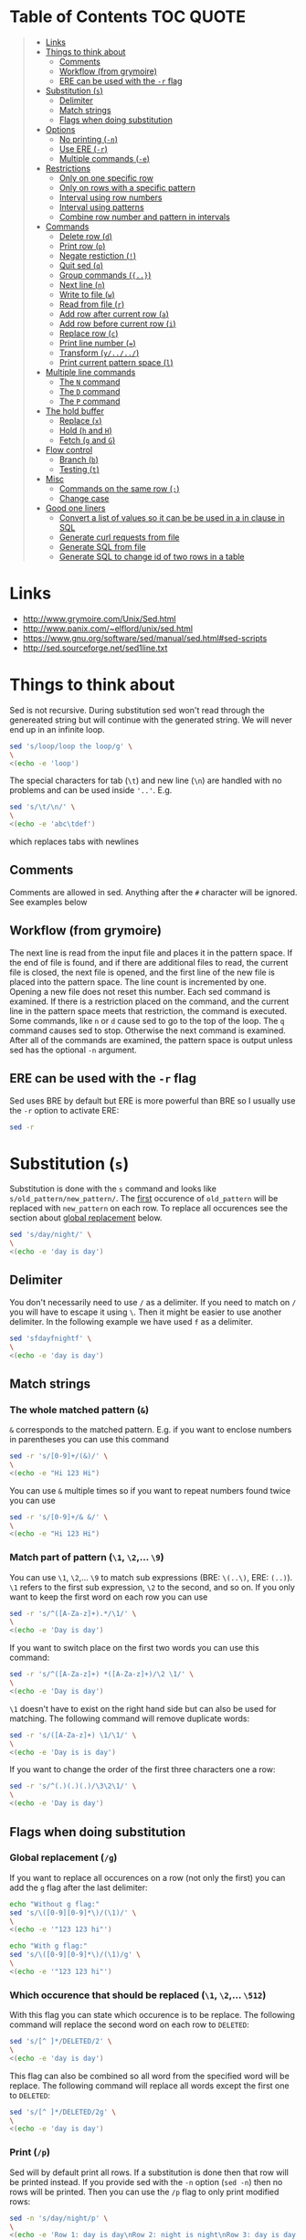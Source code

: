 * Table of Contents :TOC:QUOTE:
#+BEGIN_QUOTE
- [[#links][Links]]
- [[#things-to-think-about][Things to think about]]
  - [[#comments][Comments]]
  - [[#workflow-from-grymoire][Workflow (from grymoire)]]
  - [[#ere-can-be-used-with-the--r-flag][ERE can be used with the ~-r~ flag]]
- [[#substitution-s][Substitution (~s~)]]
  - [[#delimiter][Delimiter]]
  - [[#match-strings][Match strings]]
  - [[#flags-when-doing-substitution][Flags when doing substitution]]
- [[#options][Options]]
  - [[#no-printing--n][No printing (~-n~)]]
  - [[#use-ere--r][Use ERE (~-r~)]]
  - [[#multiple-commands--e][Multiple commands (~-e~)]]
- [[#restrictions][Restrictions]]
  - [[#only-on-one-specific-row][Only on one specific row]]
  - [[#only-on-rows-with-a-specific-pattern][Only on rows with a specific pattern]]
  - [[#interval-using-row-numbers][Interval using row numbers]]
  - [[#interval-using-patterns][Interval using patterns]]
  - [[#combine-row-number-and-pattern-in-intervals][Combine row number and pattern in intervals]]
- [[#commands][Commands]]
  - [[#delete-row-d][Delete row (~d~)]]
  - [[#print-row-p][Print row (~p~)]]
  - [[#negate-restiction-][Negate restiction (~!~)]]
  - [[#quit-sed-q][Quit sed (~q~)]]
  - [[#group-commands-][Group commands (~{..}~)]]
  - [[#next-line-n][Next line (~n~)]]
  - [[#write-to-file-w][Write to file (~w~)]]
  - [[#read-from-file-r][Read from file (~r~)]]
  - [[#add-row-after-current-row-a][Add row after current row (~a~)]]
  - [[#add-row-before-current-row-i][Add row before current row (~i~)]]
  - [[#replace-row-c][Replace row (~c~)]]
  - [[#print-line-number-][Print line number (~=~)]]
  - [[#transform-y][Transform (~y/../../~)]]
  - [[#print-current-pattern-space-l][Print current pattern space (~l~)]]
- [[#multiple-line-commands][Multiple line commands]]
  - [[#the-n-command][The ~N~ command]]
  - [[#the-d-command][The ~D~ command]]
  - [[#the-p-command][The ~P~ command]]
- [[#the-hold-buffer][The hold buffer]]
  - [[#replace-x][Replace (~x~)]]
  - [[#hold-h-and-h][Hold (~h~ and ~H~)]]
  - [[#fetch-g-and-g][Fetch (~g~ and ~G~)]]
- [[#flow-control][Flow control]]
  - [[#branch-b][Branch (~b~)]]
  - [[#testing-t][Testing (~t~)]]
- [[#misc][Misc]]
  - [[#commands-on-the-same-row-][Commands on the same row (~;~)]]
  - [[#change-case][Change case]]
- [[#good-one-liners][Good one liners]]
  - [[#convert-a-list-of-values-so-it-can-be-be-used-in-a-in-clause-in-sql][Convert a list of values so it can be be used in a in clause in SQL]]
  - [[#generate-curl-requests-from-file][Generate curl requests from file]]
  - [[#generate-sql-from-file][Generate SQL from file]]
  - [[#generate-sql-to-change-id-of-two-rows-in-a-table][Generate SQL to change id of two rows in a table]]
#+END_QUOTE

* Links

- [[http://www.grymoire.com/Unix/Sed.html]]
- [[http://www.panix.com/~elflord/unix/sed.html]]
- [[https://www.gnu.org/software/sed/manual/sed.html#sed-scripts]]
- [[http://sed.sourceforge.net/sed1line.txt]]

* Things to think about

Sed is not recursive. During substitution sed won't read through the genereated
string but will continue with the generated string. We will never end up in an
infinite loop.

#+BEGIN_SRC bash :results output
sed 's/loop/loop the loop/g' \
\
<(echo -e 'loop')
#+END_SRC

The special characters for tab (~\t~) and new line (~\n~) are handled with no
problems and can be used inside ~'..'~. E.g.

#+BEGIN_SRC bash :results output
sed 's/\t/\n/' \
\
<(echo -e 'abc\tdef')
#+END_SRC

which replaces tabs with newlines

** Comments

Comments are allowed in sed. Anything after the ~#~ character will be ignored.
See examples below

** Workflow (from grymoire)

The next line is read from the input file and places it in the pattern space. If
the end of file is found, and if there are additional files to read, the current
file is closed, the next file is opened, and the first line of the new file is
placed into the pattern space. The line count is incremented by one. Opening a
new file does not reset this number. Each sed command is examined. If there is a
restriction placed on the command, and the current line in the pattern space
meets that restriction, the command is executed. Some commands, like ~n~ or ~d~
cause sed to go to the top of the loop. The ~q~ command causes sed to stop.
Otherwise the next command is examined. After all of the commands are examined,
the pattern space is output unless sed has the optional ~-n~ argument.

** ERE can be used with the ~-r~ flag

Sed uses BRE by default but ERE is more powerful than BRE so I usually use the
~-r~ option to activate ERE:

#+BEGIN_SRC bash :results output
sed -r
#+END_SRC

* Substitution (~s~)

Substitution is done with the ~s~ command and looks like ~s/old_pattern/new_pattern/~.
The _first_ occurence of ~old_pattern~ will be replaced with ~new_pattern~ on each
row. To replace all occurences see the section about [[#global-replacement-g][global replacement]] below.

#+BEGIN_SRC bash :results output
sed 's/day/night/' \
\
<(echo -e 'day is day')
#+END_SRC

** Delimiter

You don't necessarily need to use ~/~ as a delimiter. If you need to match on ~/~
you will have to escape it using ~\~. Then it might be easier to use another
delimiter. In the following example we have used ~f~ as a delimiter.

#+BEGIN_SRC bash :results output
sed 'sfdayfnightf' \
\
<(echo -e 'day is day')
#+END_SRC

** Match strings
*** The whole matched pattern (~&~)

~&~ corresponds to the matched pattern. E.g. if you want to enclose numbers in
parentheses you can use this command

#+BEGIN_SRC bash :results output
sed -r 's/[0-9]+/(&)/' \
\
<(echo -e "Hi 123 Hi")
#+END_SRC

You can use ~&~ multiple times so if you want to repeat numbers found twice you
can use

#+BEGIN_SRC bash :results output
sed -r 's/[0-9]+/& &/' \
\
<(echo -e "Hi 123 Hi")
#+END_SRC

*** Match part of pattern (~\1~, ~\2~,... ~\9~)

You can use ~\1~, ~\2~,... ~\9~ to match sub expressions (BRE: ~\(..\)~,
ERE: ~(..)~). ~\1~ refers to the first sub expression, ~\2~ to the second, and
so on. If you only want to keep the first word on each row you can use

#+BEGIN_SRC bash :results output
sed -r 's/^([A-Za-z]+).*/\1/' \
\
<(echo -e 'Day is day')
#+END_SRC

If you want to switch place on the first two words you can use this command:

#+BEGIN_SRC bash :results output
sed -r 's/^([A-Za-z]+) *([A-Za-z]+)/\2 \1/' \
\
<(echo -e 'Day is day')
#+END_SRC

~\1~ doesn't have to exist on the right hand side but can also be used for
matching. The following command will remove duplicate words:

#+BEGIN_SRC bash :results output
sed -r 's/([A-Za-z]+) \1/\1/' \
\
<(echo -e 'Day is is day')
#+END_SRC

If you want to change the order of the first three characters one a row:

#+BEGIN_SRC bash :results output
sed -r 's/^(.)(.)(.)/\3\2\1/' \
\
<(echo -e 'Day is day')
#+END_SRC

** Flags when doing substitution
*** Global replacement (~/g~)
:PROPERTIES:
:CUSTOM_ID: global-replacement-g
:END:

If you want to replace all occurences on a row (not only the first) you can add
the ~g~ flag after the last delimiter:

#+BEGIN_SRC bash :results output
echo "Without g flag:"
sed 's/\([0-9][0-9]*\)/(\1)/' \
\
<(echo -e '"123 123 hi"')

echo "With g flag:"
sed 's/\([0-9][0-9]*\)/(\1)/g' \
\
<(echo -e '"123 123 hi"')
#+END_SRC

*** Which occurence that should be replaced (~\1~, ~\2~,... ~\512~)

With this flag you can state which occurence is to be replace. The following
command will replace the second word on each row to ~DELETED~:

#+BEGIN_SRC bash :results output
sed 's/[^ ]*/DELETED/2' \
\
<(echo -e 'day is day')
#+END_SRC

This flag can also be combined so all word from the specified word will be
replace. The following command will replace all words except the first one to
~DELETED~:

#+BEGIN_SRC bash :results output
sed 's/[^ ]*/DELETED/2g' \
\
<(echo -e 'day is day')
#+END_SRC

*** Print (~/p~)
:PROPERTIES:
:CUSTOM_ID: print-p
:END:

Sed will by default print all rows. If a substitution is done then that row will
be printed instead. If you provide sed with the ~-n~ option (~sed -n~) then no
rows will be printed. Then you can use the ~/p~ flag to only print modified
rows:

#+BEGIN_SRC bash :results output
sed -n 's/day/night/p' \
\
<(echo -e 'Row 1: day is day\nRow 2: night is night\nRow 3: day is day')
#+END_SRC

*** Write to a file (~/w~)

With the ~/w~ flag you can define which file sed should write the data. E.g.

#+BEGIN_SRC bash :results output
sed -n 's/^[0-9]*[02468] /&/w even' file
#+END_SRC

This command will write even numbers which is followed by a space to the file
/even/. It's important that there is exactly one space between the ~w~ and the
file name. In this way you can split up the data into several files.

*** Ignore case (~/i~)

The pattern matching will be case insensitive:

#+BEGIN_SRC bash :results output
echo "Without i flag:"
sed 's/day/night/' \
\
<(echo -e 'Day is day')

echo "With i flag:"
sed 's/day/night/i' \
\
<(echo -e 'Day is day')
#+END_SRC

*** Execute command (~/e~) (GNU Specific)

Note that in the following example we need to put two backslashes before the
quotation sign. If you remove the ~e~ flag you will see the command which is to
be executed.

The result of the command will be placed in the pattern space and you can
continue to process it.

#+BEGIN_SRC bash :results output
sed -r 's/(.*) (.*)/echo Clear: \\"\1\\". Unzipped: \\"$(echo "\2" | base64 -d | gunzip)\\"/e' \
\
<(echo -e 'Text H4sIAOMQAF0AA/NIzcnJVwjPL8pJUeQCAN3dFH0NAAAA
Other_text H4sIAAARAF0AA3PLz1dwSiziAgBPeZlKCAAAAA==')
#+END_SRC

Maybe a cleaner version where the logic is put in a separate function.

#+BEGIN_SRC bash :results output
myfunc()
{
  echo "Clear: \"$1\". Unzipped: \"$(echo "$2" | base64 -d | gunzip)\""
}

# This is needed to export the function to a subshells which I
# guess sed runs the commands in
typeset -fx myfunc

sed -r 's/(.*) (.*)/myfunc "\1" "\2"/e' \
\
<(echo -e 'Text H4sIAOMQAF0AA/NIzcnJVwjPL8pJUeQCAN3dFH0NAAAA
Other_text H4sIAAARAF0AA3PLz1dwSiziAgBPeZlKCAAAAA==')
#+END_SRC

*** Combine flags

Flags can be combined when it makes sense. The ~/w~ flag needs to be put as the
last flag if you want to use it: E.g.

#+BEGIN_SRC bash :results output
sed -n 's/a/A/2pw /tmp/file' file
#+END_SRC

* Options
** No printing (~-n~)

With the ~-n~ option active sed won't print anything unless it is requested (see
section about [[#print-p][print flag]] above). So if you use both the ~-n~ option and the ~p~
flag together only rows where the pattern has been found will be printed. If you
use the ~p~ flag without the ~-n~ option rows where the pattern has been found
will be printed twice.

** Use ERE (~-r~)

Use ERE instead of the BRE

** Multiple commands (~-e~)

If you want to do perform several commands you can easily just pipe together
several sed commands. Or you use the ~-e~ option in front of each command
(including the first). The following command replaces all lower case ~a~:s and
~b~:s to upper case letters:

#+BEGIN_SRC bash :results output
sed -e 's/a/A/g' -e 's/b/B/g' \
\
<(echo -e "abcabc")
#+END_SRC

You can of course put each of these commands on separate lines for better
structure:

#+BEGIN_SRC bash :results output
sed -e 's/a/A/g' \
    -e 's/e/E/g' \
    -e 's/i/I/g' \
    -e 's/o/O/g' \
    -e 's/u/U/g' \
\
<(echo -e "abcdefghijklmnopqrstuvwxyz")
#+END_SRC

If you put them on separate lines you can also omit the ~-e~ option:

#+BEGIN_SRC bash :results output
sed 's/a/A/g 
     s/e/E/g 
     s/i/I/g 
     s/o/O/g 
     s/u/U/g' \
\
<(echo -e "abcdefghijklmnopqrstuvwxyz")
#+END_SRC

Note that the leading spaces doesn't matter.

* Restrictions

You can restrict sed to perform a command only on specific rows.

** Only on one specific row

Provide the row number before the command. E.g. remove the first word on the
second row:

#+BEGIN_SRC bash :results output
sed -r '2 s/^([^ ]+) +(.*)/\2/' \
\
<(echo -e "first second third\nfourth, fifth, sixth\nseventh, eighth, ninth")
#+END_SRC

You can use ~$~ to refer to the last row

** Only on rows with a specific pattern

Put the pattern before the command like this:

#+BEGIN_SRC bash :results output
sed '/pattern/ command'

# Or if you want to use another delimiter than /. In this case : (note that you need to escape the delimiter)

sed '\:pattern:' command
#+END_SRC

In the following example we will replace replace each word on rows that start
with ~#~ with the word ~COMMENT~

#+BEGIN_SRC bash :results output
sed -r '/^#/ s/[^# ]+/COMMENT/g' \
\
<(echo -e "This is not a comment
#But this is a comment
Not a comment
# Comment again")
#+END_SRC

The space between the restriction and the command is not necessary but can be
used for readability

** Interval using row numbers

Is done using this format:

#+BEGIN_SRC bash :results output
sed 'from_row,to_row command'
#+END_SRC

Both ~from_row~ and ~to_row~ are inclusive. You can refer to the last row with
~$~. The following command will remove all letter ~a~ from the second row to the
end:

#+BEGIN_SRC bash :results output
sed -r '2,$ s/a//g' \
\
<(echo -e "abab\nabab\nabab")
#+END_SRC

** Interval using patterns

Is done using this format:

#+BEGIN_SRC bash :results output
sed '/start_pattern/,/stop_pattern/ commando'
#+END_SRC

When the ~start_pattern~ is found the command will be executed on all rows until
the ~stop_pattern~ is found (inclusive that row). If the ~stop_pattern~ is not
found the command will be executed on all remaining rows. The following command
will remove all between (and including) the rows that start with ~START~ and
~STOP~. Note that can handle the interval multiple times

#+BEGIN_SRC bash :results output
sed -r '/^START/,/^STOP/ s/.*/REMOVED/' \
\
<(echo -e "Row 1
START
Row 2
STOP
Row 3
START
Row 4
STOP
Row 5")
#+END_SRC

** Combine row number and pattern in intervals

You can also combine row numbers and patterns when creating an interval. The
following command will remove all ~a~:s on rows from the beginning until a row
containing the word ~start~ is found (inclusive that row). Then it will continue
again when a row containing the word ~stop~ is found. Beware if the found row
contains both the words ~start~ and ~stop~ both commands will be executed on
this row (in this case it doesn't matter but for other commands it may matter)

#+BEGIN_SRC bash :results output
sed -e '1,/start/ s/a//g' -e '/stop/,$ s/a//g' file
#+END_SRC

* Commands
** Delete row (~d~)

Delete the current row. The following command removes rows starting with ~#~

#+BEGIN_SRC bash :results output
sed '/^#/ d' \
\
<(echo -e "This is not a comment
#But this is a comment
Not a comment
# Comment again")
#+END_SRC

** Print row (~p~)

Print the current row. The following command prints rows starting with ~#~. Note
that the ~-n~ option is used to suppress the default printing

#+BEGIN_SRC bash :results output
sed -n '/^#/ p' \
\
<(echo -e "This is not a comment
#But this is a comment
Not a comment
# Comment again")
#+END_SRC

** Negate restiction (~!~)

#+BEGIN_SRC bash :results output
sed -r '/^START/,/^STOP/ ! s/.*/REMOVED/' \
\
<(echo -e "Row 1
START
Row 2
STOP
Row 3
START
Row 4
STOP
Row 5")
#+END_SRC

** Quit sed (~q~)

Immediately terminate sed. The following command will print the first two lines
and then terminate. It looks like as if it prints the row before it terminates

#+BEGIN_SRC bash :results output
sed '2 q' \
\
<(echo -e "This is not a comment
#But this is a comment
Not a comment
# Comment again")
#+END_SRC

** Group commands (~{..}~)
:PROPERTIES:
:CUSTOM_ID: group-commands-
:END:

If you have multiple commands that you want to execute when a restriction is
fulfilled you can group them together using ~{~ and ~}~. Sed forces each command
to be on different rows and this also applies to ~{~ and ~}~.

The following command will operate on an interval which starts on a row
containing the word ~begin~ and and ends on a row containing the word ~end~. On
these rows it will replace rows starting with ~#~ with an empty row, remove
trailing whitespaces and remove empty rows (so rows starting with ~#~ will
eventually be removed). If the row wasn't removed it will be printed. Note that
the ~-n~ option is used.

#+BEGIN_SRC bash :results output
sed -n '
    /begin/,/end/ {
        s/#.*//
        s/[ \t]*$//
        /^$/ d
        p
    }' \
\
<(echo -e "# Should not be printed because it is before the begin key word
-- begin here
A row
# Should be removed

 # Should also be remove. First comment is removed then the remaining trailing space
Another row
-- here we end
# Should not be printed")
#+END_SRC

You can of course negate the restriction by putting a ~!~ before the ~{~.

We can also nest grouping. The following command will do the same thing as above
but only for row 1 to 100:

#+BEGIN_SRC bash :results output
sed -n '
    1,100 {
        /begin/,/end/ {
            s/#.*//
            s/[ \t]*$//
            /^$/ d
            p
        }
    }' file
#+END_SRC

** Next line (~n~)

The ~n~ command skips the current row and reads the next one. This commands is
good to be used when working with intervals when you want to skip the row where
the start pattern is found.

#+BEGIN_SRC bash :results output
sed -r '
    /^START/,/^STOP/ {
        /^START/n # Skip the rows with the start pattern
        s/.*/REMOVED/
    }' \
\
<(echo -e "Row 1
START
Row 2
STOP
Row 3
START
Row 4
STOP
Row 5")
#+END_SRC

To also exclude the row with the stop pattern is a little bit trickier. We can
instead match on all rows _not_ matching the stop pattern:

#+BEGIN_SRC bash :results output
sed -r '
    /^START/,/^STOP/ {
        /START/n # Skip the rows with the start pattern
        /STOP/ ! s/.*/REMOVED/ # For all rows not matching the end pattern
    }' \
\
<(echo -e "Row 1
START
Row 2
STOP
Row 3
START
Row 4
STOP
Row 5")
#+END_SRC

Note that the ~n~ command replaces the pattern space at the spot and does not
jump to the top of commands. In the following example ~Row 1~ will be printed
twice (doesn't match the restriction ~2~). Then ~Row 2~ will be printed once,
replace the current pattern space with ~Row 3~ and print it. Then since it
reached the end of execution it will load ~Row 4~ and print it twice.

#+BEGIN_SRC bash :results output
sed -r -n '
    p
    2 n
    p
' \
\
<(echo -e "Row 1
Row 2
Row 3
Row 4")
#+END_SRC

** Write to file (~w~)

The ~w~ command lets you write the current pattern space to a file. Note that
there should be exactly one space between the space and the file name. The
following command will write rows that begins with an even number the file
~even~:

#+BEGIN_SRC bash :results output
sed -r -n '/^[0-9]*[02468][^0-9]/ w even' \
\
<(echo -e "Doesn't begin with even number
8972 is an even number
8123 is not an even number but
9886 is an even number")
#+END_SRC

** Read from file (~r~)

With the ~r~ command you can read in a file after the current pattern space.
The file will be printed directly to ~stdout~ (ignores the ~-n~ option) and sed
will not be able to operate on this lines in the file. The following command
will concatenate two files

#+BEGIN_SRC bash :results output
sed '$ r file_to_read.txt' \
\
<(echo "Row 1
Row 2")
#+END_SRC

This example will include files after a line which only says ~INCLUDE~:

#+BEGIN_SRC bash :results output
sed '/^INCLUDE$/ r file_to_read.txt' \
\
<(echo "Row 1
INCLUDE
Row 2")
#+END_SRC

You can combine the ~r~ command with ~d~ to remove the row which says ~INCLUDE~

#+BEGIN_SRC bash :results output
sed '
    /^INCLUDE$/ {
        r file_to_read.txt
        d
    }' \
\
<(echo "Row 1
INCLUDE
Row 2")
#+END_SRC

Unfortunately you can't use regexp to enter the file to be read.

** Add row after current row (~a~)

The ~a~ command lets you add text after the current line

#+BEGIN_SRC bash :results output
sed '/WORD/ a New line after line with WORD' \
\
<(echo "Row 1
WORD
Row 2
WORD")
#+END_SRC

You can add multiple lines by ending a line with a ~\~

#+BEGIN_SRC bash :results output
sed '/WORD/ a\
New line after line with WORD\
And another line' \
\
<(echo "Row 1
WORD
Row 2
WORD")
#+END_SRC

Note that the line is added after the current line even if the pattern space
changes after the ~a~ command

#+BEGIN_SRC bash :results output
sed '
    /WORD/ a New line after line with WORD
    s/WORD/DROW/' \
\
<(echo "Row 1
WORD
Row 2
WORD")
#+END_SRC

** Add row before current row (~i~)

The ~i~ command is just like the ~a~ command but the line(s) are printed before
the current line

#+BEGIN_SRC bash :results output
sed '/WORD/ i\
New line before line with WORD\
And another line' \
\
<(echo "Row 1
WORD
Row 2
WORD")
#+END_SRC

** Replace row (~c~)

The ~c~ command works like the ~a~ and ~i~ commands but it will print the
defined text and then read in a new line to the pattern space and start from the
beginning

#+BEGIN_SRC bash :results output
sed '/WORD/ c\
New line before line with WORD\
And another line' \
\
<(echo "Row 1
WORD
Row 2
WORD")
#+END_SRC

** Print line number (~=~)

~=~ will print the line number of the current line. The following example will
print the number of lines in a file

#+BEGIN_SRC bash :results output
sed -n '$ =' \
\
<(echo "Row 1
Row 2
Row 3
Row 4")
#+END_SRC

** Transform (~y/../../~)

The ~y~ command till replace all characters on the left hand side to the
character on the corresponding place on the right hand side. E.g. to replace
all upper case letters with lower case you could run this code:

#+BEGIN_SRC bash :results output
sed 'y/ABCDEFGHIJKLMNOPQRSTUVWXYZ/abcdefghijklmnopqrstuvwxyz/' \
\
<(echo "ThiS Is A seNtance")
#+END_SRC

** Print current pattern space (~l~)

Good for debugging. Will print the current pattern space. Will also translate
non printable characters to octal form with a ~\~ in front of it. Tab becomes
~\t~

#+BEGIN_SRC bash :results output
sed -n '/#.*/ l' \
\
<(echo -r "This is a line
#This is a\t comment
And this is a line
# Comment again\t")
#+END_SRC

* Multiple line commands

There are also three commands that can be used when working with multiple lines.
Those are ~N~, ~P~ and ~D~ which acts similar to the single line commands ~n~,
~p~ and ~d~. When used together they are usually executed in the order: first
~N~, then ~P~ and lastly ~D~.

** The ~N~ command

When executing the ~n~ command the current pattern space is printed (unless the
~-n~ option is used), empties the pattern space and reads the next row. The ~N~
command neither prints the current pattern space or empties it. It appends a new
line character (~\n~) and the next line to the current pattern space. You can
now also match on ~n~ in your commands.

E.g if you're looking for two consecutive lines where the first one contains
~ONE~ and the second line ~TWO~ you could use the following command:

#+BEGIN_SRC bash :results output
sed -n '
/ONE/ {
    # found "ONE" - read in next line
    N
    # look for "TWO" on the second line and print if its found
    /\n.*TWO/ p
}' \
\
<(echo "Row 1: ZERO
Row 2: ONE
Row 3: THREE
Row 4: TWO
Row 5: THREE
Row 6: ONE
Row 7: TWO")
#+END_SRC

** The ~D~ command

When executing the ~d~ command the pattern space is emptied, the next line is
read and restarts the execution from the top with the new pattern space. The ~D~
command removes everything to (and including) the first new line character and
then restarts execution from the top. If the ~D~ command is run inside a [[#group-commands-][group
command]] the execution will jump to the top of the group. If the pattern space
would be empty a new line is read into the pattern space and the execution is
started from the top again.

** The ~P~ command

The ~p~ command prints the whole pattern space. ~P~ will only print until the
first new line character (~\n~). Neither of these commands will alter the
pattern space

* The hold buffer

A buffer where you can store and fetch data.

** Replace (~x~)

Swaps the hold buffer and the current pattern space. The hold buffer is
initialized with a blank line.

The following script will find a row containing the word ~WORD~ and print it
along with the line before and the line after. It contains a bug so if ~WORD~
would be on row 4 as well it wouldn't be found but I think it's good enough to
demonstrate the ~x~ command.

#+BEGIN_SRC bash :results output
sed -n '
/WORD/ ! {
    # No match. Put the current line in the hold buffer
    x
    # delete the old one, which is now in the pattern buffer
    d
}
/WORD/ {
    # a match - get last line
    x
    # print it
    p
    # get the original line back
    x
    # print it
    p
    # get the next line 
    n
    # print it
    p
    # now add three dashes as a marker
    a\
---
    # now put this line into the hold buffer
	x
}' \
\
<(echo "Row 1
Row 2
Row 3: WORD
Row 4
Row 5: WORD
Row 6
Row 7")
#+END_SRC

** Hold (~h~ and ~H~)
:PROPERTIES:
:CUSTOM_ID: hold-h-and-h
:END:

The ~h~ command will replace content of the hold buffer with the content of the
current pattern space but will leave the pattern space as it is. The ~H~ command
will append a new line character and the current pattern space to the hold
buffer.

The following command will find a row containing the word ~WORD~ and print it
along with the 4 lines around it (this command is not perfect either)

#+BEGIN_SRC bash :results output
sed -n '
/WORD/ ! {
    # does not match - append this line to the hold space
    H
}
# bring everything in the hold buffer into the pattern space
x
# Delete extra lines - keep two
s/^.*\n\(.*\n.*\)$/\1/
# now put the two lines (at most) into the hold buffer again
x
/WORD/ {
    # matches - Mark this row with an arrow
    s/.*/->&/
    # append the current line to the hold buffer
    H
    # get the next line
    n
    # append that one also
    H
    # bring it back, but keep the current line in the hold buffer. This is the
    # line after the pattern, and we want to place it in hold in case the next
    # line has the desired pattern
    x
    # print the 4 lines
    p
    # add the mark
    a\
---
    x
}' \
\
<(echo "Row 1
Row 2
Row 3
Row 4: WORD
Row 5
Row 6: WORD
Row 7")
#+END_SRC

** Fetch (~g~ and ~G~)

The opposite of ~h~ and ~H~.  The ~g~ command will replace the content of the
pattern space with the context of the hold buffer (the hold buffer is not
altered). The ~G~ command will append a new line charcter and the hold buffer to
the pattern space.

* Flow control
** Branch (~b~)

The ~b~ command is used for branching. The argument to the ~b~ command is a the
name of a label (which is defined as a string preceeded by a ~:~). If you
haven't provided a label to the ~b~ command it will branch to the end of the
script. This is nice when you need to end work with the current line and start
with a new from top.

The following command will look for the word ~WORD~ in a text and if found it
will print the whole paragraph

#+BEGIN_SRC bash :results output
sed -n '
# if an empty line, check the paragraph
/^$/ b para
# else add it to the hold buffer
H
# at end of file, check paragraph
$ b para
# now branch to end of script (to read in next line)
b
# this is where a paragraph is checked for the pattern
:para
# return the entire paragraph
# into the pattern space
x
# look for the pattern, if there - print
/WORD/ p
' \
\
<(echo "
This is
a paragraph
which doesn't contain
the word

But here
we have another
paragraph which does contain
the word WORD


Also this one contains the word WORD")
#+END_SRC

** Testing (~t~)

~t~ works pretty much like ~b~ but will only branch of the last substitution
command did modify the current pattern space. E.g. if you want to remove empty
parentheses the following command wouldn't make it (it only removes the
innermost pair):

#+BEGIN_SRC bash :results output
sed 's/([ ^I]*)//g' \
\
<(echo "(( ( ( ())) ))")
#+END_SRC 

And this one would also remove unmatched parentheses

#+BEGIN_SRC bash :results output
sed 's/([ ^I()]*)//g' \
\
<(echo "(( ( ( ())) )))") # There is an unmatched parenthesis in the end which is also remvoed
#<(echo "(( (s ( ())) ))") # And this one doesn't work either
#+END_SRC

We have to use the ~t~ command:

#+BEGIN_SRC bash :results output
sed '
:again
    s/([ ^I]*)//
    t again
' \
\
<(echo "(( s( ( ())) ))")
#+END_SRC

* Misc
** Commands on the same row (~;~)

You can write multiple commands on the same row with the ~;~ character. The
following command will do the same thing as the example in the section about
[[#hold-h-and-h][hold command]] above (now without comments).

#+BEGIN_SRC bash :results output
sed -n '/WORD/ !{;H};x;s/^.*\n\(.*\n.*\)$/\1/;x;/WORD/ {;s/.*/->&/;H;n;H;x;p;a\
---
x;}' \
\
<(echo "Row 1
Row 2
Row 3
Row 4: WORD
Row 5
Row 6: WORD
Row 7")
#+END_SRC

** Change case

The following commands are used on the right hand side in a substitution

| Command | Description                                            |
|---------+--------------------------------------------------------|
| ~\U~    | Makes all text to the right uppercase                  |
| ~\u~    | Makes only the first character to the right uppercase  |
| ~\L~    | Makes all text to the right lowercase                  |
| ~\l~    | Makes only the first character to the right lower case |
| ~\E~    | Stop case conversion started by \L or \U               |

The following command changes the first word to all upper case, second word as
it is and the third to all lower case.

#+BEGIN_SRC bash :results output
sed -r 's/^([^ ]+) *([^ ]+) *([^ ]+)/\L\1\E \2 \U\3/' \
\
<(echo "OnE TwO ThReE
FoUr FiVe SiX
SeVeN EiGhT NiNe")
#+END_SRC

* Good one liners
** Convert a list of values so it can be be used in a in clause in SQL

#+BEGIN_SRC bash :results output
sed ':a;N;$!ba;s/\n/'"','"'/g; s/.*/'"('&')"'/' \
\
<(echo "abd
def
ghi
jkl")
#+END_SRC

** Generate curl requests from file

#+BEGIN_SRC bash :results output
sed -rn "s|^([^\t]+)\t+([^\t]+)\t+([^\t]+)\t+([^\t]+)\t+([^\t]+)|curl -X PUT --header 'Content-Type: content-type' --header 'Accept: accept-header' -d '{\\
   \"field1\": \"\3\",\\
   \"field2\": \"\4\",\\
   \"field3\": \"\5\",\\
  }' 'http://hostname:port/path/to/\1/\2'\n|p" \
\
<(echo -e "value1\tvalue2\tvalue3\tvalue4\tvalue5
value6\tvalue7\tvalue8\tvalue9\tvalue10")
#+END_SRC

Or if each row should end with a ~\~

#+BEGIN_SRC bash :results output
sed -rn "s|^([^\t]+)\t+([^\t]+)\t+([^\t]+)\t+([^\t]+)\t+([^\t]+)|curl -X PUT --header 'Content-Type: content-type' --header 'Accept: accept-header' -d '{ \\\\\\
   \"field1\": \"\3\", \\\\\\
   \"field2\": \"\4\", \\\\\\
   \"field3\": \"\5\", \\\\\\
  }' 'http://hostname:port/path/to/\1/\2'\n|p" \
\
<(echo -e "value1\tvalue2\tvalue3\tvalue4\tvalue5
value6\tvalue7\tvalue8\tvalue9\tvalue10")
#+END_SRC

** Generate SQL from file

#+BEGIN_SRC bash :results output
sed -rn "s/(.*) (.*) (.*)/\
UPDATE mytable\\
SET col1='\1', col2='\2'\\
WHERE col3='\3';\\
/p" < <(echo -n 'val1 val2 val3
val4 val5 val6')
#+END_SRC

** Generate SQL to change id of two rows in a table

The value ~9000000~ is random value which is larger than any other currently
used id. We can't switch them directly because this would most probably cause
a unique constraint violation

#+BEGIN_SRC bash :results output
sed -rn "s/^(.*)\t(.*)$/\
UPDATE docs_pi_mapping\\
SET id = 9000000\\
WHERE id = \1;\\
\\
UPDATE docs_pi_mapping\\
SET id = \1\\
WHERE id = \2;\\
\\
UPDATE docs_pi_mapping\\
SET id = \2\\
WHERE id = 9000000;\\
\\
/p" <(echo -e "123\t456
657\t353
987\t564")
#+END_SRC
